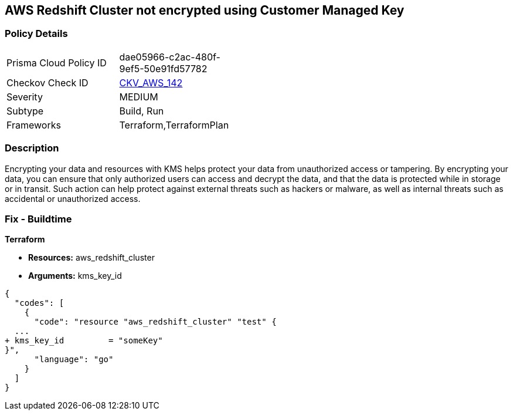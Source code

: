 == AWS Redshift Cluster not encrypted using Customer Managed Key


=== Policy Details 

[width=45%]
[cols="1,1"]
|=== 
|Prisma Cloud Policy ID 
| dae05966-c2ac-480f-9ef5-50e91fd57782

|Checkov Check ID 
| https://github.com/bridgecrewio/checkov/tree/master/checkov/terraform/checks/resource/aws/RedshiftClusterKMSKey.py[CKV_AWS_142]

|Severity
|MEDIUM

|Subtype
|Build, Run

|Frameworks
|Terraform,TerraformPlan

|=== 



=== Description 


Encrypting your data and resources with KMS helps protect your data from unauthorized access or tampering.
By encrypting your data, you can ensure that only authorized users can access and decrypt the data, and that the data is protected while in storage or in transit.
Such action can help protect against external threats such as hackers or malware, as well as internal threats such as accidental or unauthorized access.

=== Fix - Buildtime


*Terraform* 


* *Resources:* aws_redshift_cluster
* *Arguments:* kms_key_id


[source,go]
----
{
  "codes": [
    {
      "code": "resource "aws_redshift_cluster" "test" {
  ...
+ kms_key_id         = "someKey"
}",
      "language": "go"
    }
  ]
}
----
